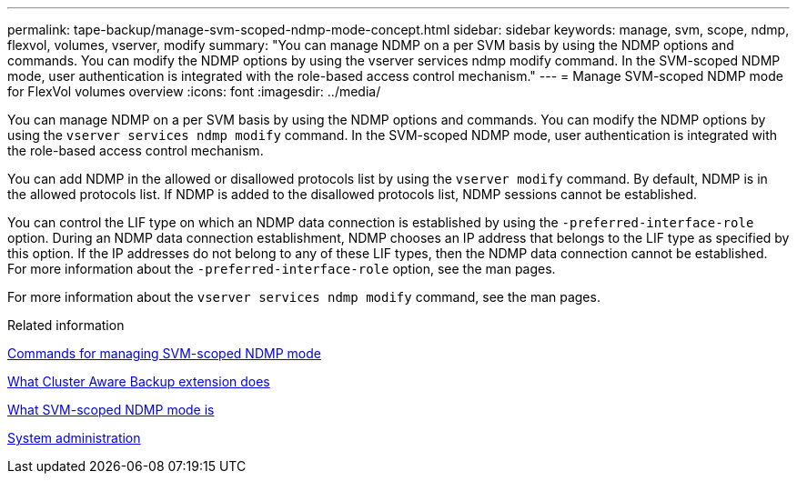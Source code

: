 ---
permalink: tape-backup/manage-svm-scoped-ndmp-mode-concept.html
sidebar: sidebar
keywords: manage, svm, scope, ndmp, flexvol, volumes, vserver, modify
summary: "You can manage NDMP on a per SVM basis by using the NDMP options and commands. You can modify the NDMP options by using the vserver services ndmp modify command. In the SVM-scoped NDMP mode, user authentication is integrated with the role-based access control mechanism."
---
= Manage SVM-scoped NDMP mode for FlexVol volumes overview
:icons: font
:imagesdir: ../media/

[.lead]
You can manage NDMP on a per SVM basis by using the NDMP options and commands. You can modify the NDMP options by using the `vserver services ndmp modify` command. In the SVM-scoped NDMP mode, user authentication is integrated with the role-based access control mechanism.

You can add NDMP in the allowed or disallowed protocols list by using the `vserver modify` command. By default, NDMP is in the allowed protocols list. If NDMP is added to the disallowed protocols list, NDMP sessions cannot be established.

You can control the LIF type on which an NDMP data connection is established by using the `-preferred-interface-role` option. During an NDMP data connection establishment, NDMP chooses an IP address that belongs to the LIF type as specified by this option. If the IP addresses do not belong to any of these LIF types, then the NDMP data connection cannot be established. For more information about the `-preferred-interface-role` option, see the man pages.

For more information about the `vserver services ndmp modify` command, see the man pages.

.Related information

xref:commands-manage-svm-scoped-ndmp-reference.adoc[Commands for managing SVM-scoped NDMP mode]

xref:cluster-aware-backup-extension-concept.adoc[What Cluster Aware Backup extension does]

xref:svm-scoped-ndmp-mode-concept.adoc[What SVM-scoped NDMP mode is]

link:../system-admin/index.html[System administration]
